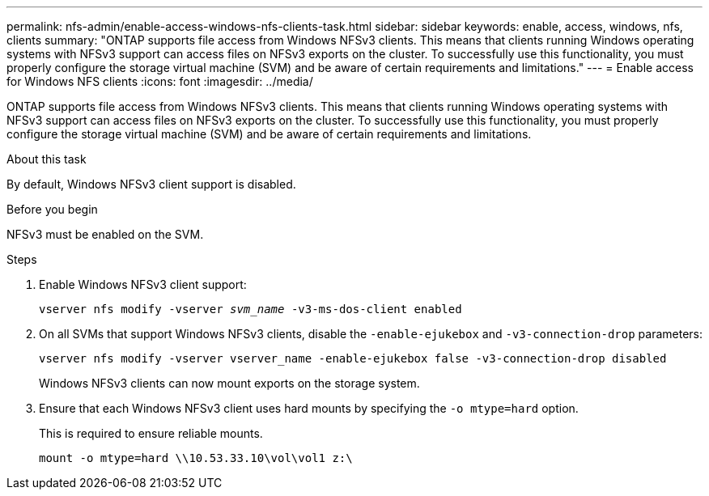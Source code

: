 ---
permalink: nfs-admin/enable-access-windows-nfs-clients-task.html
sidebar: sidebar
keywords: enable, access, windows, nfs, clients
summary: "ONTAP supports file access from Windows NFSv3 clients. This means that clients running Windows operating systems with NFSv3 support can access files on NFSv3 exports on the cluster. To successfully use this functionality, you must properly configure the storage virtual machine (SVM) and be aware of certain requirements and limitations."
---
= Enable access for Windows NFS clients
:icons: font
:imagesdir: ../media/

[.lead]
ONTAP supports file access from Windows NFSv3 clients. This means that clients running Windows operating systems with NFSv3 support can access files on NFSv3 exports on the cluster. To successfully use this functionality, you must properly configure the storage virtual machine (SVM) and be aware of certain requirements and limitations.

.About this task

By default, Windows NFSv3 client support is disabled.

.Before you begin

NFSv3 must be enabled on the SVM.

.Steps

. Enable Windows NFSv3 client support:
+
`vserver nfs modify -vserver _svm_name_ -v3-ms-dos-client enabled`
. On all SVMs that support Windows NFSv3 clients, disable the `-enable-ejukebox` and `-v3-connection-drop` parameters: 
+
`vserver nfs modify -vserver vserver_name -enable-ejukebox false -v3-connection-drop disabled`
+
Windows NFSv3 clients can now mount exports on the storage system.

. Ensure that each Windows NFSv3 client uses hard mounts by specifying the `-o mtype=hard` option.
+
This is required to ensure reliable mounts.
+
`mount -o mtype=hard \\10.53.33.10\vol\vol1 z:\`

// 2023 Jul 19, GitHub 896
